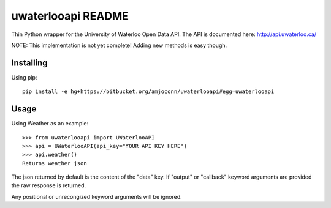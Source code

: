 uwaterlooapi README
===================

Thin Python wrapper for the University of Waterloo Open Data API. The API is documented here: http://api.uwaterloo.ca/

NOTE: This implementation is not yet complete! Adding new methods is easy though.

Installing
----------


Using pip::

   pip install -e hg+https://bitbucket.org/amjoconn/uwaterlooapi#egg=uwaterlooapi

Usage
-----
  
Using Weather as an example::

   >>> from uwaterlooapi import UWaterlooAPI
   >>> api = UWaterlooAPI(api_key="YOUR API KEY HERE")
   >>> api.weather()
   Returns weather json

The json returned by default is the content of the "data" key. If "output" or "callback" keyword arguments are provided the raw response is returned.

Any positional or unrecongized keyword arguments will be ignored. 
